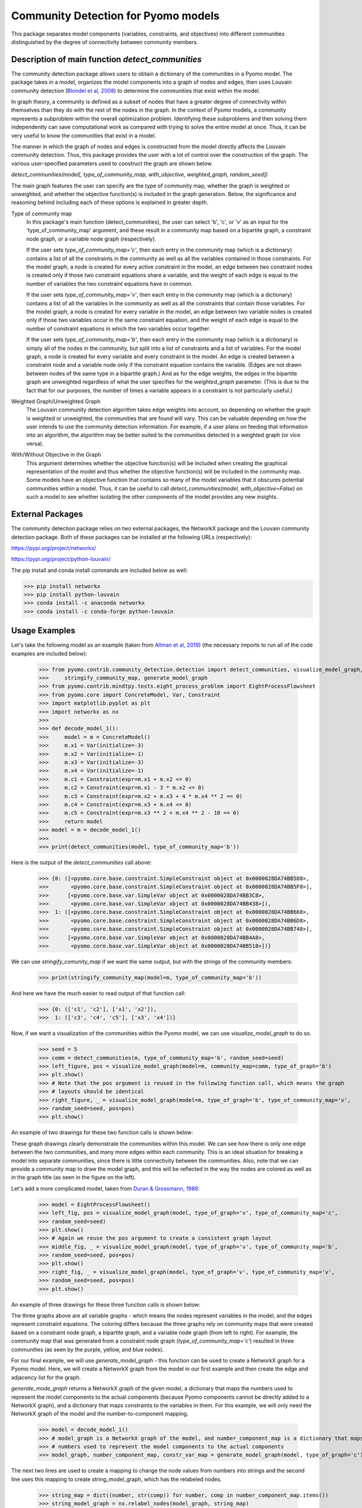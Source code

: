 Community Detection for Pyomo models
====================================

This package separates model components (variables, constraints, and objectives) into different communities
distinguished by the degree of connectivity between community members.

Description of main function `detect_communities`
-------------------------------------------------

The community detection package allows users to obtain a dictionary of the communities in a Pyomo model. The package
takes in a model, organizes the model components into a graph of nodes and edges, then uses Louvain
community detection (`Blondel et al, 2008`_) to determine the communities that exist within the model.

.. _Blondel et al, 2008: https://dx.doi.org/10.1088/1742-5468/2008/10/P10008

In graph theory, a community is defined as a subset of nodes that have a greater degree of connectivity within
themselves than they do with the rest of the nodes in the graph. In the context of Pyomo models, a community
represents a subproblem within the overall optimization problem. Identifying these subproblems and then solving them
independently can save computational work as compared with trying to solve the entire model at once. Thus, it
can be very useful to know the communities that exist in a model.

The manner in which the graph of nodes and edges is constructed from the model directly affects the Louvain community
detection. Thus, this package provides the user with a lot of control over the construction of the graph. The various
user-specified parameters used to construct the graph are shown below.

`detect_communities(model[, type_of_community_map, with_objective, weighted_graph, random_seed])`

The main graph features the user can specify are the type of community map, whether the graph is weighted or
unweighted, and whether the objective function(s) is included in the graph generation. Below, the significance
and reasoning behind including each of these options is explained in greater depth.

Type of community map
    In this package's main function (detect_communities), the user can select 'b', 'c', or 'v' as an input for
    the 'type_of_community_map' argument, and these result in a community map based on a bipartite graph, a constraint
    node graph, or a variable node graph (respectively).

    If the user sets `type_of_community_map='c'`, then each entry in the community map (which is a dictionary) contains
    a list of all the constraints in the community as well as all the variables contained in those constraints.
    For the model graph, a node is created for every active constraint in the model, an edge between two
    constraint nodes is created only if those two constraint equations share a variable, and the
    weight of each edge is equal to the number of variables the two constraint equations have in common.

    If the user sets `type_of_community_map='v'`, then each entry in the community map (which is a dictionary) contains
    a list of all the variables in the community as well as all the constraints that contain those variables.
    For the model graph, a node is created for every variable in the model, an edge between two variable nodes is
    created only if those two variables occur in the same constraint equation, and the weight of each edge is equal
    to the number of constraint equations in which the two variables occur together.

    If the user sets `type_of_community_map='b'`, then each entry in the community map (which is a dictionary) is
    simply all of the nodes in the community, but split into a list of constraints and a list of variables.
    For the model graph, a node is created for every variable and every constraint in the model. An edge is created
    between a constraint node and a variable node only if the constraint equation contains the variable. (Edges are
    not drawn between nodes of the same type in a bipartite graph.) And as for the edge weights, the edges in the
    bipartite graph are unweighted regardless of what the user specifies for the `weighted_graph` parameter. (This is
    due to the fact that for our purposes, the number of times a variable appears in a constraint is not particularly
    useful.)

Weighted Graph/Unweighted Graph
    The Louvain community detection algorithm takes edge weights into account, so depending on whether the graph is
    weighted or unweighted, the communities that are found will vary. This can be valuable depending on how
    the user intends to use the community detection information. For example, if a user plans on feeding that
    information into an algorithm, the algorithm may be better suited to the communities detected in a weighted
    graph (or vice versa).

With/Without Objective in the Graph
    This argument determines whether the objective function(s) will be included when creating the graphical
    representation of the model and thus whether the objective function(s) will be included in the community map.
    Some models have an objective function that contains so many of the model variables that it obscures potential
    communities within a model. Thus, it can be useful to call `detect_communities(model, with_objective=False)`
    on such a model to see whether isolating the other components of the model provides any new insights.

External Packages
-----------------
The community detection package relies on two external packages, the NetworkX package and the Louvain community
detection package. Both of these packages can be installed at the following URLs (respectively):

https://pypi.org/project/networkx/

https://pypi.org/project/python-louvain/

The pip install and conda install commands are included below as well:


>>> pip install networkx
>>> pip install python-louvain
>>> conda install -c anaconda networkx
>>> conda install -c conda-forge python-louvain

Usage Examples
--------------

Let's take the following model as an example (taken from `Allman et al, 2019`_) (the necessary
imports to run all of the code examples are included below):

.. _Allman et al, 2019: https://doi.org/10.1007/s11081-019-09450-5

    >>> from pyomo.contrib.community_detection.detection import detect_communities, visualize_model_graph, \
    >>>     stringify_community_map, generate_model_graph
    >>> from pyomo.contrib.mindtpy.tests.eight_process_problem import EightProcessFlowsheet
    >>> from pyomo.core import ConcreteModel, Var, Constraint
    >>> import matplotlib.pyplot as plt
    >>> import networkx as nx
    >>>
    >>> def decode_model_1():
    >>>     model = m = ConcreteModel()
    >>>     m.x1 = Var(initialize=-3)
    >>>     m.x2 = Var(initialize=-1)
    >>>     m.x3 = Var(initialize=-3)
    >>>     m.x4 = Var(initialize=-1)
    >>>     m.c1 = Constraint(expr=m.x1 + m.x2 <= 0)
    >>>     m.c2 = Constraint(expr=m.x1 - 3 * m.x2 <= 0)
    >>>     m.c3 = Constraint(expr=m.x2 + m.x3 + 4 * m.x4 ** 2 == 0)
    >>>     m.c4 = Constraint(expr=m.x3 + m.x4 <= 0)
    >>>     m.c5 = Constraint(expr=m.x3 ** 2 + m.x4 ** 2 - 10 == 0)
    >>>     return model
    >>> model = m = decode_model_1()
    >>>
    >>> print(detect_communities(model, type_of_community_map='b'))

Here is the output of the `detect_communities` call above:

    >>> {0: ([<pyomo.core.base.constraint.SimpleConstraint object at 0x0000028DA74BB588>,
    >>>       <pyomo.core.base.constraint.SimpleConstraint object at 0x0000028DA74BB5F8>],
    >>>      [<pyomo.core.base.var.SimpleVar object at 0x0000028DA74BB3C8>,
    >>>       <pyomo.core.base.var.SimpleVar object at 0x0000028DA74BB438>]),
    >>>  1: ([<pyomo.core.base.constraint.SimpleConstraint object at 0x0000028DA74BB668>,
    >>>       <pyomo.core.base.constraint.SimpleConstraint object at 0x0000028DA74BB6D8>,
    >>>       <pyomo.core.base.constraint.SimpleConstraint object at 0x0000028DA74BB748>],
    >>>      [<pyomo.core.base.var.SimpleVar object at 0x0000028DA74BB4A8>,
    >>>       <pyomo.core.base.var.SimpleVar object at 0x0000028DA74BB518>])}

We can use `stringify_comunity_map` if we want the same output, but with the strings of the community members:

    >>> print(stringify_community_map(model=m, type_of_community_map='b'))

And here we have the much easier to read output of that function call:

    >>> {0: (['c1', 'c2'], ['x1', 'x2']),
    >>>  1: (['c3', 'c4', 'c5'], ['x3', 'x4'])}

Now, if we want a visualization of the communities within the Pyomo model, we can use `visualize_model_graph` to do
so.

    >>> seed = 5
    >>> comm = detect_communities(m, type_of_community_map='b', random_seed=seed)
    >>> left_figure, pos = visualize_model_graph(model=m, community_map=comm, type_of_graph='b')
    >>> plt.show()
    >>> # Note that the pos argument is reused in the following function call, which means the graph
    >>> # layouts should be identical
    >>> right_figure, _ = visualize_model_graph(model=m, type_of_graph='b', type_of_community_map='v',
    >>> random_seed=seed, pos=pos)
    >>> plt.show()

An example of two drawings for these two function calls is shown below:

.. image:: communities_for_decode_1.png
  :width: 800
  :alt: Alternative text

These graph drawings clearly demonstrate the communities within this model. We can see how there is only one edge
between the two communities, and many more edges within each community. This is an ideal situation for breaking a
model into separate communities, since there is little connectivity between the communities. Also, note that we can
provide a community map to draw the model graph, and this will be reflected in the way the nodes are colored as
well as in the graph title (as seen in the figure on the left).

Let's add a more complicated model, taken from `Duran & Grossmann, 1986`_:

.. _Duran & Grossmann, 1986: https://dx.doi.org/10.1007/BF02592064

    >>> model = EightProcessFlowsheet()
    >>> left_fig, pos = visualize_model_graph(model, type_of_graph='v', type_of_community_map='c',
    >>> random_seed=seed)
    >>> plt.show()
    >>> # Again we reuse the pos argument to create a consistent graph layout
    >>> middle_fig, _ = visualize_model_graph(model, type_of_graph='v', type_of_community_map='b',
    >>> random_seed=seed, pos=pos)
    >>> plt.show()
    >>> right_fig, _ = visualize_model_graph(model, type_of_graph='v', type_of_community_map='v',
    >>> random_seed=seed, pos=pos)
    >>> plt.show()


An example of three drawings for these three function calls is shown below:

.. image:: communities_for_8pp.png
   :width: 800
   :alt: Alternative text

The three graphs above are all variable graphs - which means the nodes represent variables in the model, and the edges
represent constraint equations. The coloring differs because the three graphs rely on community maps that were
created based on a constraint node graph, a bipartite graph, and a variable node graph (from left to right). For
example, the community map that was generated from a constraint node graph (`type_of_community_map='c'`) resulted
in three communities (as seen by the purple, yellow, and blue nodes).

For our final example, we will use `generate_model_graph` - this function can be used to create a NetworkX
graph for a Pyomo model. Here, we will create a NetworkX graph from the model in our first example and
then create the edge and adjacency list for the graph.

`generate_mode_graph` returns a NetworkX graph of the given model, a dictionary that maps the numbers used to
represent the model components to the actual components (because Pyomo components cannot be directly added to
a NetworkX graph), and a dictionary that maps constraints to the variables in them. For this example, we will
only need the NetworkX graph of the model and the number-to-component mapping.

    >>> model = decode_model_1()
    >>> # model_graph is a NetworkX graph of the model, and number_component_map is a dictionary that maps the
    >>> # numbers used to represent the model components to the actual components
    >>> model_graph, number_component_map, constr_var_map = generate_model_graph(model, type_of_graph='c')

The next two lines are used to create a mapping to change the node values from numbers into strings and the
second line uses this mapping to create string_model_graph, which has the relabeled nodes.

    >>> string_map = dict((number, str(comp)) for number, comp in number_component_map.items())
    >>> string_model_graph = nx.relabel_nodes(model_graph, string_map)

Now, we print the edge list and the adjacency list:

    >>> print('Edge List:')
    >>> for line in nx.generate_edgelist(string_model_graph):
    >>>     print(line)
    >>> print('Adjacency List:')
    >>> for line in nx.generate_adjlist(string_model_graph):
    >>>     print(line)

The edge and adjacency lists are shown below; also, it is worth mentioning that in the code above, we do not
have to create `string_map` in order to create an edge list or adjacency list, but for the sake of having an
understandable output, it is quite helpful. (Without relabeling the nodes, the output below would not have the
strings of the components but instead would have integer values.)

    >>> Edge List:
    >>> c1 c2 {'weight': 2}
    >>> c1 c3 {'weight': 1}
    >>> c2 c3 {'weight': 1}
    >>> c3 c4 {'weight': 2}
    >>> c3 c5 {'weight': 2}
    >>> c4 c5 {'weight': 2}
    >>> Adjacency List:
    >>> c1 c2 c3
    >>> c2 c3
    >>> c3 c4 c5
    >>> c4 c5
    >>> c5

Main Function List
------------------
`detect_communities`
    This function takes in a Pyomo optimization model and organizes the variables and constraints into a graph of nodes
    and edges. Then, by using Louvain community detection on the graph, a dictionary (community_map) is created, which
    maps (arbitrary) community keys to the detected communities within the model.
`generate_model_graph`
    This function takes in a Pyomo optimization model, then creates a graphical representation of the model with
    specific features of the graph determined by the user (see Parameters below).
`visualize_model_graph`
    This function takes in a Pyomo model and its community map - if no community map is given, a community map is
    created with the detect_communities function. A NetworkX graph of the model is created with the function
    generate_model_graph, using the parameters specified by the user. The model and some of the given parameters
    (type_of_graph, with_objective) are used to create the nodes and edges for the model graph illustration. The
    community map is used to color the nodes according to their communities, and if no community map is given,
    then the model and some of the given parameters (type_of_community_map, with_objective, weighted_graph) are
    used in the function detect_communities to create a community map.
`stringify_community_map`
    This function takes in a community map of Pyomo components and returns the same community map but with the strings
    of the Pyomo components. Alternatively, this function can take in a model and return a community map
    (using the function detect_communities) of the strings of Pyomo components in the communities.